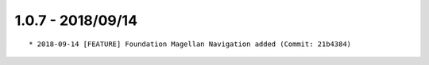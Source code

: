 

1.0.7 - 2018/09/14
------------------

::

	* 2018-09-14 [FEATURE] Foundation Magellan Navigation added (Commit: 21b4384)